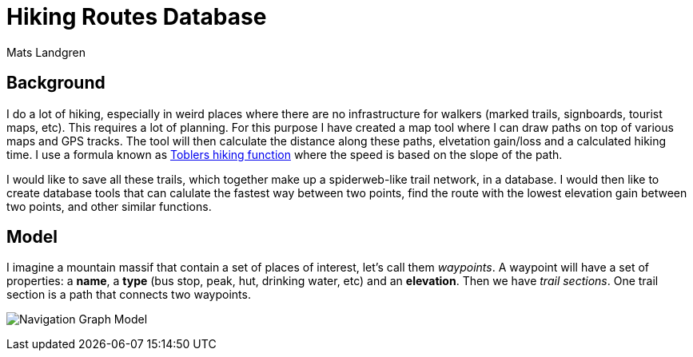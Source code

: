 [[TOP]]
= Hiking Routes Database =
:author: Mats Landgren
'''

[[L1]]
== Background
I do a lot of hiking, especially in weird places where there are no infrastructure for walkers (marked trails, signboards, tourist maps, etc). This requires a lot of planning. For this purpose I have created a map tool where I can draw paths on top of various maps and GPS tracks. The tool will then calculate the distance along these paths, elvetation gain/loss and a calculated hiking time. I use a formula known as link:https://en.wikipedia.org/wiki/Tobler%27s_hiking_function[Toblers hiking function] where the speed is based on the slope of the path.

I would like to save all these trails, which together make up a spiderweb-like trail network, in a database. I would then like to create database tools that can calulate the fastest way between two points, find the route with the lowest elevation gain between two points, and other similar functions.

[[L2]]
== Model
I imagine a mountain massif that contain a set of places of interest, let's call them _waypoints_. A waypoint will have a set of properties: a *name*, a *type* (bus stop, peak, hut, drinking water, etc) and an *elevation*. Then we have _trail sections_. One trail section is a path that connects two waypoints.

++++
<div class="paragraph">
<p><span class="image"><img src="https://dl.dropboxusercontent.com/u/2900504/model%201.png" alt="Navigation Graph Model"></span></p>
</div>
++++

